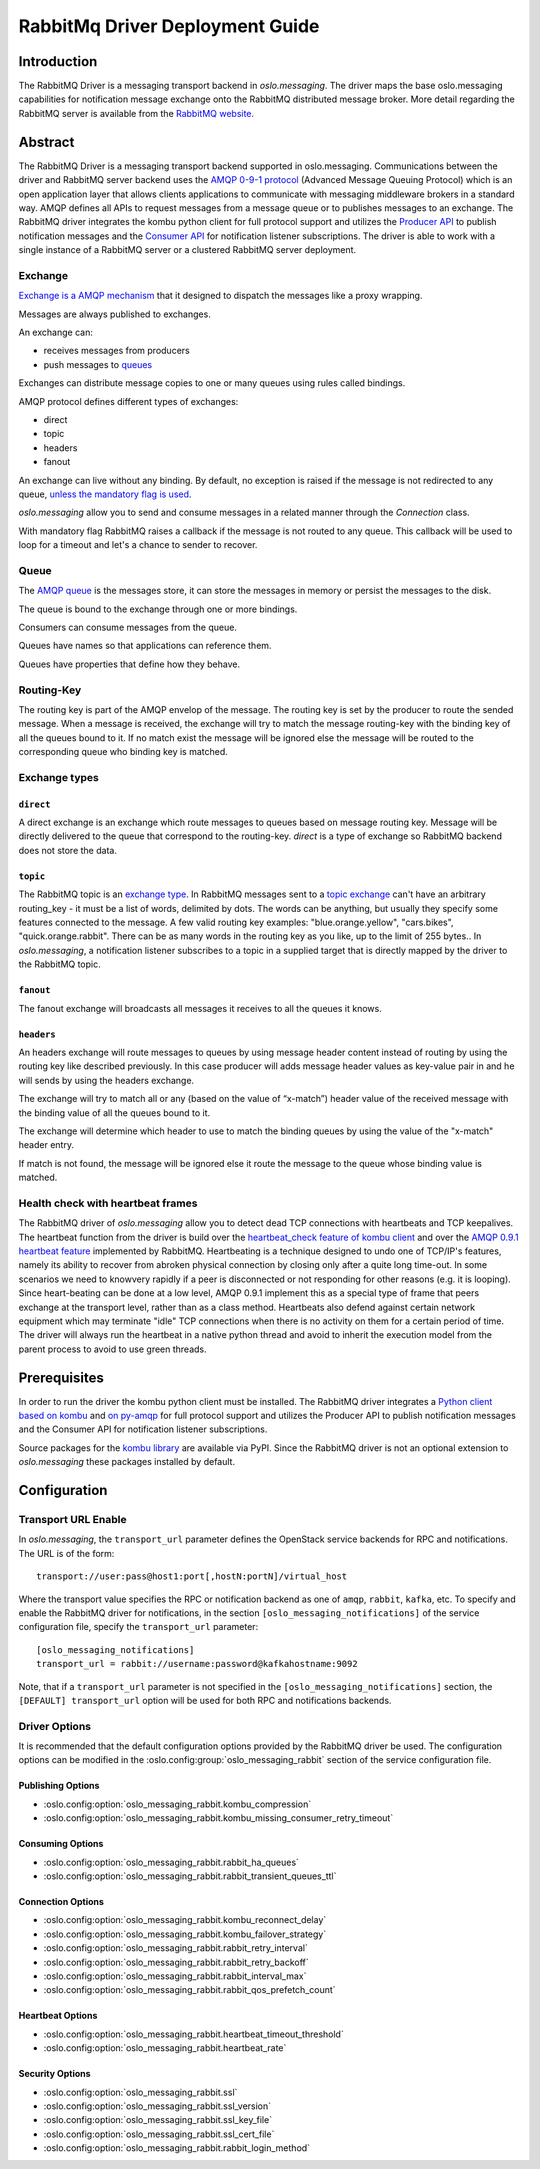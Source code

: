 ================================
RabbitMq Driver Deployment Guide
================================

Introduction
------------

The RabbitMQ Driver is a messaging transport backend
in *oslo.messaging*. The driver maps the base oslo.messaging
capabilities for notification message exchange onto the
RabbitMQ distributed message broker. More detail regarding
the RabbitMQ server is available from the `RabbitMQ website`__.

__ https://www.rabbitmq.com/


Abstract
--------

The RabbitMQ Driver is a messaging transport backend supported in
oslo.messaging. Communications between
the driver and RabbitMQ server backend uses the  `AMQP 0-9-1 protocol`_
(Advanced Message Queuing Protocol) which is an open application layer
that allows clients applications to communicate with messaging middleware
brokers in a standard way.
AMQP defines all APIs to request messages from a message queue or to publishes
messages to an exchange. The RabbitMQ driver integrates the kombu
python client for full protocol support and utilizes
the `Producer API`_ to publish notification
messages and the `Consumer API`_ for notification listener subscriptions.
The driver is able to work with a single instance of a RabbitMQ server or
a clustered RabbitMQ server deployment.

.. _AMQP 0-9-1 protocol: https://www.rabbitmq.com/protocol.html
.. _Consumer API: https://kombu.readthedocs.io/en/stable/userguide/consumers.html
.. _Producer API: https://kombu.readthedocs.io/en/stable/userguide/producers.html

Exchange
~~~~~~~~

`Exchange is a AMQP mechanism`_ that it designed to dispatch the messages
like a proxy wrapping.

Messages are always published to exchanges.

An exchange can:

- receives messages from producers
- push messages to `queues`_

Exchanges can distribute message copies to one or many queues using rules
called bindings.

AMQP protocol defines different types of exchanges:

- direct
- topic
- headers
- fanout

An exchange can live without any binding. By default, no exception is
raised if the message is not redirected to any queue, `unless the mandatory
flag is used`_.

*oslo.messaging* allow you to send and consume messages in a related manner
through the *Connection* class.

With mandatory flag RabbitMQ raises a callback if the message is not routed to
any queue. This callback will be used to loop for a timeout and let's a chance
to sender to recover.

.. _Exchange is a AMQP mechanism: https://www.rabbitmq.com/tutorials/amqp-concepts.html#exchanges
.. _queues: https://www.rabbitmq.com/queues.html
.. _unless the mandatory flag is used: https://www.rabbitmq.com/reliability.html#routing

Queue
~~~~~

The `AMQP queue`_ is the messages store, it can store the messages in memory
or persist the messages to the disk.

The queue is bound to the exchange through one or more bindings.

Consumers can consume messages from the queue.

Queues have names so that applications can reference them.

Queues have properties that define how they behave.

.. _AMQP queue: https://www.rabbitmq.com/tutorials/amqp-concepts.html#queues

Routing-Key
~~~~~~~~~~~

The routing key is part of the AMQP envelop of the message.
The routing key is set by the producer to route the sended message.
When a message is received, the exchange will try to match the
message routing-key with the binding key of all the queues bound to it.
If no match exist the message will be ignored else the message will be
routed to the corresponding queue who binding key is matched.

Exchange types
~~~~~~~~~~~~~~

``direct``
^^^^^^^^^^

A direct exchange is an exchange which route messages to queues based on
message routing key. Message will be directly delivered to the queue that
correspond to the routing-key.
*direct* is a type of exchange so RabbitMQ backend does not store the data.

``topic``
^^^^^^^^^

The RabbitMQ topic is an `exchange type`_.
In RabbitMQ messages sent to a `topic exchange`_ can't have an arbitrary
routing_key - it must be a list of words, delimited by dots.
The words can be anything, but usually they specify some features connected
to the message.
A few valid routing key examples: "blue.orange.yellow", "cars.bikes",
"quick.orange.rabbit".
There can be as many words in the routing key as you like,
up to the limit of 255 bytes..
In *oslo.messaging*, a notification listener subscribes to a topic
in a supplied target that is directly mapped by the driver to the
RabbitMQ topic.

.. _exchange type: https://www.rabbitmq.com/tutorials/tutorial-three-python.html
.. _topic exchange: https://www.rabbitmq.com/tutorials/tutorial-five-python.html

``fanout``
^^^^^^^^^^

The fanout exchange will broadcasts all messages it receives to all the queues
it knows.

``headers``
^^^^^^^^^^^

An headers exchange will route messages to queues by using message header
content instead of routing by using the routing key like described previously.
In this case producer will adds message header values as key-value pair in and
he will sends by using the headers exchange.

The exchange will try to match all or any (based on the value of “x-match”)
header value of the received message with the binding value of all
the queues bound to it.

The exchange will determine which header to use to match the binding queues by
using the value of the "x-match" header entry.

If match is not found, the message will be ignored else it route the message
to the queue whose binding value is matched.

Health check with heartbeat frames
~~~~~~~~~~~~~~~~~~~~~~~~~~~~~~~~~~

The RabbitMQ driver of *oslo.messaging* allow you to detect dead TCP
connections with heartbeats and TCP keepalives.
The heartbeat function from the driver is build over the `heartbeat_check
feature of kombu client`_ and over the `AMQP 0.9.1 heartbeat
feature`_ implemented by RabbitMQ.
Heartbeating is a technique designed to undo one of TCP/IP's features,
namely its ability to recover from abroken physical connection by closing
only after a quite long time-out.
In some scenarios we need to knowvery rapidly if a peer is disconnected or not
responding for other reasons (e.g. it is looping).
Since heart-beating can be done at a low level, AMQP 0.9.1
implement this as a special type of frame that peers exchange at the transport
level, rather than as a class method.
Heartbeats also defend against certain network equipment which may terminate
"idle" TCP connections when there is no activity on them for a certain
period of time.
The driver will always run the heartbeat in a native python thread and avoid
to inherit the execution model from the parent process to avoid to use green
threads.

.. _heartbeat_check feature of kombu client: http://docs.celeryproject.org/projects/kombu/en/stable/reference/kombu.html?highlight=heartbeat#kombu.Connection.heartbeat_check
.. _AMQP 0.9.1 heartbeat feature: https://www.rabbitmq.com/heartbeats.html

Prerequisites
-------------

In order to run the driver the kombu python client must be
installed. The RabbitMQ driver integrates a
`Python client based on kombu`_ and `on py-amqp`_
for full protocol support and utilizes the Producer API to publish
notification messages and the Consumer API for notification listener
subscriptions.

.. _Python client based on kombu: https://github.com/celery/kombu
.. _on py-amqp:  https://github.com/celery/py-amqp

Source packages for the `kombu library`_ are available via PyPI.
Since the RabbitMQ driver is not an optional extension to *oslo.messaging*
these packages installed by default.

.. _kombu library: https://pypi.org/project/kombu/

Configuration
-------------

Transport URL Enable
~~~~~~~~~~~~~~~~~~~~

In *oslo.messaging*, the ``transport_url`` parameter defines the OpenStack service
backends for RPC and notifications. The URL is of the form::

    transport://user:pass@host1:port[,hostN:portN]/virtual_host

Where the transport value specifies the RPC or notification backend as
one of ``amqp``, ``rabbit``, ``kafka``, etc. To specify and enable the
RabbitMQ driver for notifications, in the section
``[oslo_messaging_notifications]`` of the service configuration file,
specify the ``transport_url`` parameter::

  [oslo_messaging_notifications]
  transport_url = rabbit://username:password@kafkahostname:9092

Note, that if a ``transport_url`` parameter is not specified in the
``[oslo_messaging_notifications]`` section, the ``[DEFAULT] transport_url``
option will be used for both RPC and notifications backends.

Driver Options
~~~~~~~~~~~~~~

It is recommended that the default configuration options provided by
the RabbitMQ driver be used. The configuration options can be modified
in the :oslo.config:group:`oslo_messaging_rabbit` section of the service
configuration file.

Publishing Options
^^^^^^^^^^^^^^^^^^

- :oslo.config:option:`oslo_messaging_rabbit.kombu_compression`
- :oslo.config:option:`oslo_messaging_rabbit.kombu_missing_consumer_retry_timeout`

Consuming Options
^^^^^^^^^^^^^^^^^

- :oslo.config:option:`oslo_messaging_rabbit.rabbit_ha_queues`
- :oslo.config:option:`oslo_messaging_rabbit.rabbit_transient_queues_ttl`

Connection Options
^^^^^^^^^^^^^^^^^^

- :oslo.config:option:`oslo_messaging_rabbit.kombu_reconnect_delay`
- :oslo.config:option:`oslo_messaging_rabbit.kombu_failover_strategy`
- :oslo.config:option:`oslo_messaging_rabbit.rabbit_retry_interval`
- :oslo.config:option:`oslo_messaging_rabbit.rabbit_retry_backoff`
- :oslo.config:option:`oslo_messaging_rabbit.rabbit_interval_max`
- :oslo.config:option:`oslo_messaging_rabbit.rabbit_qos_prefetch_count`

Heartbeat Options
^^^^^^^^^^^^^^^^^

- :oslo.config:option:`oslo_messaging_rabbit.heartbeat_timeout_threshold`
- :oslo.config:option:`oslo_messaging_rabbit.heartbeat_rate`

Security Options
^^^^^^^^^^^^^^^^

- :oslo.config:option:`oslo_messaging_rabbit.ssl`
- :oslo.config:option:`oslo_messaging_rabbit.ssl_version`
- :oslo.config:option:`oslo_messaging_rabbit.ssl_key_file`
- :oslo.config:option:`oslo_messaging_rabbit.ssl_cert_file`
- :oslo.config:option:`oslo_messaging_rabbit.rabbit_login_method`
